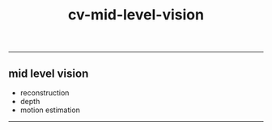 :PROPERTIES:
:ID:       934c44fd-7d72-44ed-8f58-40feaeeb903a
:END:
#+title: cv-mid-level-vision
-----

** mid level vision
- reconstruction
- depth
- motion estimation




-----

